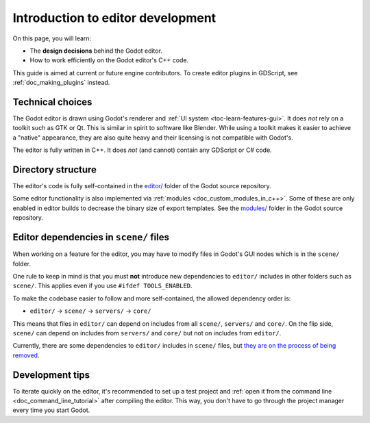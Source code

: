 .. _doc_introduction_to_editor_development:

Introduction to editor development
==================================

On this page, you will learn:

- The **design decisions** behind the Godot editor.
- How to work efficiently on the Godot editor's C++ code.

This guide is aimed at current or future engine contributors.
To create editor plugins in GDScript, see :ref:`doc_making_plugins` instead.

.. seealso::

    If you are new to Godot, it's recommended to read
    :ref:`doc_godot_design_philosophy` before continuing. Since the Godot editor
    is a Godot project written in C++, much of the engine's philosophy applies
    to the editor.

Technical choices
-----------------

The Godot editor is drawn using Godot's renderer and
:ref:`UI system <toc-learn-features-gui>`. It does *not* rely on a toolkit
such as GTK or Qt. This is similar in spirit to software like Blender.
While using a toolkit makes it easier to achieve a "native" appearance, they are
also quite heavy and their licensing is not compatible with Godot's.

The editor is fully written in C++. It does *not* (and cannot) contain any
GDScript or C# code.

Directory structure
-------------------

The editor's code is fully self-contained in the
`editor/ <https://github.com/godotengine/godot/tree/master/editor>`__ folder
of the Godot source repository.

Some editor functionality is also implemented via
:ref:`modules <doc_custom_modules_in_c++>`. Some of these are only enabled in
editor builds to decrease the binary size of export templates. See the
`modules/ <https://github.com/godotengine/godot/tree/master/modules>`__ folder
in the Godot source repository.

Editor dependencies in ``scene/`` files
---------------------------------------

When working on a feature for the editor, you may have to modify files in
Godot's GUI nodes which is in the ``scene/`` folder.

One rule to keep in mind is that you must **not** introduce new dependencies to
``editor/`` includes in other folders such as ``scene/``. This applies even if
you use ``#ifdef TOOLS_ENABLED``.

To make the codebase easier to follow and more self-contained, the allowed
dependency order is:

- ``editor/`` -> ``scene/`` -> ``servers/`` -> ``core/``

This means that files in ``editor/`` can depend on includes from all ``scene/``,
``servers/`` and ``core/``. On the flip side, ``scene/`` can depend on includes
from ``servers/`` and ``core/`` but not on includes from ``editor/``.

Currently, there are some dependencies to ``editor/`` includes in ``scene/``
files, but
`they are on the process of being removed <https://github.com/godotengine/godot/issues/29730>`__.

Development tips
----------------

To iterate quickly on the editor, it's recommended to set up a test project and
:ref:`open it from the command line <doc_command_line_tutorial>` after compiling
the editor. This way, you don't have to go through the project manager every
time you start Godot.
